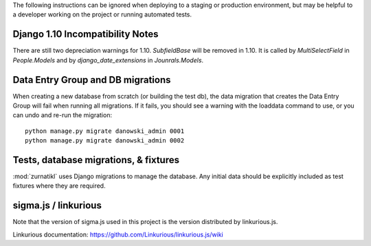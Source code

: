 The following instructions can be ignored when deploying to a staging
or production environment, but may be helpful to a developer working
on the project or running automated tests.

Django 1.10 Incompatibility Notes
---------------------------------
There are still two depreciation warnings for 1.10. `SubfieldBase` will be removed in 1.10. It is called by `MultiSelectField` in `People.Models` and by `django_date_extensions` in `Jounrals.Models`. 

Data Entry Group and DB migrations
----------------------------------

When creating a new database from scratch (or building the test db),
the data migration that creates the Data Entry Group will fail when
running all migrations.  If it fails, you should see a warning with the
loaddata command to use, or you can undo and re-run the migration::

  python manage.py migrate danowski_admin 0001
  python manage.py migrate danowski_admin 0002


Tests, database migrations, & fixtures
--------------------------------------

:mod:`zurnatikl` uses Django migrations to manage the database.
Any initial data should be explicitly included as test
fixtures where they are required.

sigma.js / linkurious
---------------------

Note that the version of sigma.js used in this project is the
version distributed by linkurious.js.

Linkurious documentation: https://github.com/Linkurious/linkurious.js/wiki

